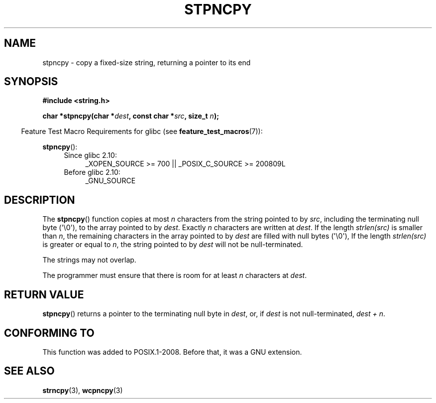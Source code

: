 .\" Copyright (c) Bruno Haible <haible@clisp.cons.org>
.\"
.\" %%%LICENSE_START(GPLv2+_DOC_ONEPARA)
.\" This is free documentation; you can redistribute it and/or
.\" modify it under the terms of the GNU General Public License as
.\" published by the Free Software Foundation; either version 2 of
.\" the License, or (at your option) any later version.
.\" %%%LICENSE_END
.\"
.\" References consulted:
.\"   GNU glibc-2 source code and manual
.\"
.\" Corrected, aeb, 990824
.TH STPNCPY 3  2011-09-28 "GNU" "Linux Programmer's Manual"
.SH NAME
stpncpy \- copy a fixed-size string, returning a pointer to its end
.SH SYNOPSIS
.nf
.B #include <string.h>
.sp
.BI "char *stpncpy(char *" dest ", const char *" src ", size_t " n );
.fi
.sp
.in -4n
Feature Test Macro Requirements for glibc (see
.BR feature_test_macros (7)):
.in
.sp
.BR stpncpy ():
.PD 0
.ad l
.RS 4
.TP 4
Since glibc 2.10:
_XOPEN_SOURCE\ >=\ 700 || _POSIX_C_SOURCE\ >=\ 200809L
.TP
Before glibc 2.10:
_GNU_SOURCE
.RE
.ad
.PD
.SH DESCRIPTION
The
.BR stpncpy ()
function copies at most \fIn\fP characters from the string
pointed to by \fIsrc\fP, including the terminating null byte (\(aq\\0\(aq),
to the array pointed to by \fIdest\fP.
Exactly \fIn\fP characters are written at
\fIdest\fP.
If the length \fIstrlen(src)\fP is smaller than \fIn\fP, the
remaining characters in the array pointed to by \fIdest\fP are filled
with null bytes (\(aq\\0\(aq),
If the length \fIstrlen(src)\fP is greater or equal to
\fIn\fP, the string pointed to by \fIdest\fP will
not be null-terminated.
.PP
The strings may not overlap.
.PP
The programmer must ensure that there is room for at least \fIn\fP characters
at \fIdest\fP.
.SH RETURN VALUE
.BR stpncpy ()
returns a pointer to the terminating null byte
in \fIdest\fP, or, if \fIdest\fP is not null-terminated,
\fIdest + n\fP.
.SH CONFORMING TO
This function was added to POSIX.1-2008. Before that, it was a GNU extension.
.SH SEE ALSO
.BR strncpy (3),
.BR wcpncpy (3)
